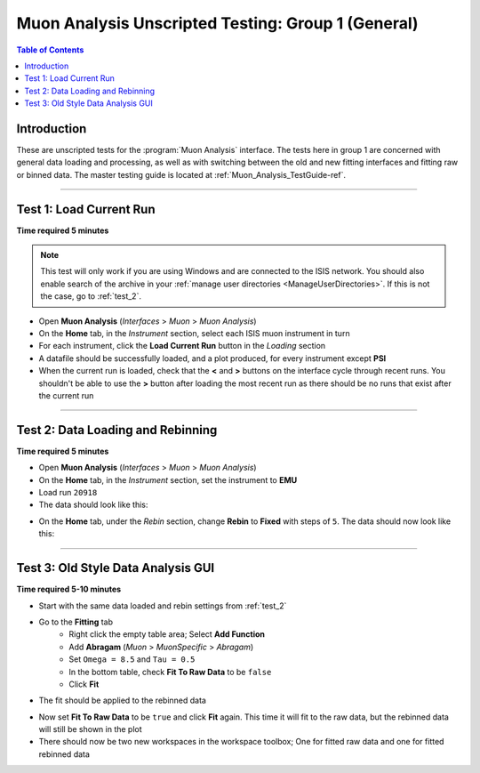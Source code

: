 .. _Muon_Analysis_TestGuide_1_General-ref:

===================================================
Muon Analysis Unscripted Testing: Group 1 (General)
===================================================

.. contents:: Table of Contents
    :local:

Introduction
------------

These are unscripted tests for the :program:`Muon Analysis` interface.
The tests here in group 1 are concerned with general data loading and 
processing, as well as with switching between the old and new fitting 
interfaces and fitting raw or binned data. The master testing guide is 
located at :ref:`Muon_Analysis_TestGuide-ref`.

------------------------

Test 1: Load Current Run
------------------------

**Time required 5 minutes**

.. note:: This test will only work if you are using Windows and are connected 
		to the ISIS network. You should also enable search of the archive in your 
		:ref:`manage user directories <ManageUserDirectories>`. If this is not the 
		case, go to :ref:`test_2`.

- Open **Muon Analysis** (*Interfaces* > *Muon* > *Muon Analysis*)
- On the **Home** tab, in the *Instrument* section, select each ISIS muon 
  instrument in turn
- For each instrument, click the **Load Current Run** button in the *Loading* 
  section
- A datafile should be successfully loaded, and a plot produced, for every 
  instrument except **PSI**
- When the current run is loaded, check that the **<** and **>** buttons 
  on the interface cycle through recent runs. You shouldn't be able to 
  use the **>** button after loading the most recent run as there should be no 
  runs that exist after the current run

-----------
  
.. _test_2:
  
Test 2: Data Loading and Rebinning
----------------------------------

**Time required 5 minutes**

- Open **Muon Analysis** (*Interfaces* > *Muon* > *Muon Analysis*)
- On the **Home** tab, in the *Instrument* section, set the instrument to 
  **EMU**
- Load run ``20918``
- The data should look like this:

.. image:: /images/MuonAnalysisTests/emu20918.png
  :align: center
  :alt: emu20918.png

- On the **Home** tab, under the *Rebin* section, change **Rebin** to 
  **Fixed** with steps of ``5``. The data should now look like this:

.. image:: /images/MuonAnalysisTests/emu20918_rebin.png
  :align: center
  :alt: emu20918_rebin.png

-----------------------------------
  
Test 3: Old Style Data Analysis GUI
-----------------------------------

**Time required 5-10 minutes**

- Start with the same data loaded and rebin settings from :ref:`test_2`
- Go to the **Fitting** tab
	- Right click the empty table area; Select **Add Function**
	- Add **Abragam** (*Muon* > *MuonSpecific* > *Abragam*)
	- Set ``Omega = 8.5`` and ``Tau = 0.5``
	- In the bottom table, check **Fit To Raw Data** to be ``false``
	- Click **Fit**
- The fit should be applied to the rebinned data

.. image:: /images/MuonAnalysisTests/emu20918_rebin_fitted.png
	:align: center
	:alt: emu20918_rebin_fitted.png

- Now set **Fit To Raw Data** to be ``true`` and click **Fit** again. This time 
  it will fit to the raw data, but the rebinned data will still be shown in the 
  plot
- There should now be two new workspaces in the workspace toolbox; One for 
  fitted raw data and one for fitted rebinned data

